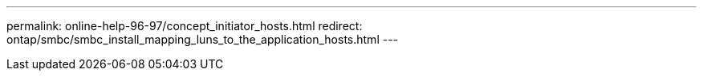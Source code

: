 ---
permalink: online-help-96-97/concept_initiator_hosts.html
redirect: ontap/smbc/smbc_install_mapping_luns_to_the_application_hosts.html
---
